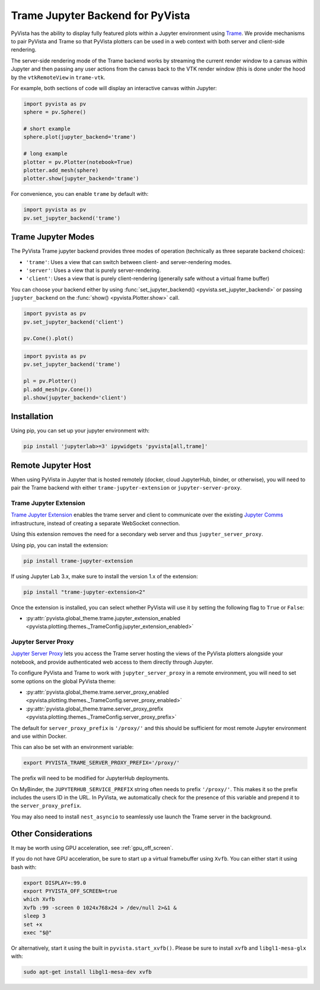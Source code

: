 .. _trame_jupyter:

Trame Jupyter Backend for PyVista
---------------------------------

PyVista has the ability to display fully featured plots within a
Jupyter environment using `Trame <https://kitware.github.io/trame/index.html>`_.
We provide mechanisms to pair PyVista and Trame so that PyVista plotters
can be used in a web context with both server and client-side rendering.

The server-side rendering mode of the Trame backend works by streaming the
current render window to a canvas within Jupyter and then passing any user
actions from the canvas back to the VTK render window (this is done under
the hood by the ``vtkRemoteView`` in ``trame-vtk``.

For example, both sections of code will display an interactive canvas
within Jupyter:

.. code:: python

    import pyvista as pv
    sphere = pv.Sphere()

    # short example
    sphere.plot(jupyter_backend='trame')

    # long example
    plotter = pv.Plotter(notebook=True)
    plotter.add_mesh(sphere)
    plotter.show(jupyter_backend='trame')

For convenience, you can enable ``trame`` by default with:

.. code:: python

    import pyvista as pv
    pv.set_jupyter_backend('trame')


Trame Jupyter Modes
+++++++++++++++++++

The PyVista Trame jupyter backend provides three modes of operation (technically
as three separate backend choices):

* ``'trame'``: Uses a view that can switch between client- and server-rendering modes.
* ``'server'``: Uses a view that is purely server-rendering.
* ``'client'``: Uses a view that is purely client-rendering (generally safe without a virtual frame buffer)

You can choose your backend either by using :func:`set_jupyter_backend() <pyvista.set_jupyter_backend>`
or passing ``jupyter_backend`` on the :func:`show() <pyvista.Plotter.show>` call.

.. code:: python

    import pyvista as pv
    pv.set_jupyter_backend('client')

    pv.Cone().plot()


.. code:: python

    import pyvista as pv
    pv.set_jupyter_backend('trame')

    pl = pv.Plotter()
    pl.add_mesh(pv.Cone())
    pl.show(jupyter_backend='client')


Installation
++++++++++++

Using pip, you can set up your jupyter environment with:

.. code::

    pip install 'jupyterlab>=3' ipywidgets 'pyvista[all,trame]'


Remote Jupyter Host
+++++++++++++++++++

When using PyVista in Jupyter that is hosted remotely (docker, cloud JupyterHub,
binder, or otherwise), you will need to pair the Trame backend with either
``trame-jupyter-extension`` or ``jupyter-server-proxy``.

Trame Jupyter Extension
#######################

`Trame Jupyter Extension <https://github.com/Kitware/trame-jupyter-extension/>`_
enables the trame server and client to communicate over the existing
`Jupyter Comms <https://jupyter-notebook.readthedocs.io/en/stable/comms.html>`_
infrastructure, instead of creating a separate WebSocket connection.

Using this extension removes the need for a secondary web server and thus
``jupyter_server_proxy``.

Using pip, you can install the extension:

.. code::

    pip install trame-jupyter-extension

If using Jupyter Lab 3.x, make sure to install the version 1.x of the extension:

.. code::

    pip install "trame-jupyter-extension<2"

Once the extension is installed, you can select whether PyVista will use it by
setting the following flag to ``True`` or ``False``:

* :py:attr:`pyvista.global_theme.trame.jupyter_extension_enabled
  <pyvista.plotting.themes._TrameConfig.jupyter_extension_enabled>`


Jupyter Server Proxy
####################

`Jupyter Server Proxy <https://jupyter-server-proxy.readthedocs.io/en/latest/>`_
lets you access the Trame server hosting the views of the PyVista plotters
alongside your notebook, and provide authenticated web access to them directly
through Jupyter.

To configure PyVista and Trame to work with ``jupyter_server_proxy`` in a remote
environment, you will need to set some options on the global PyVista theme:

* :py:attr:`pyvista.global_theme.trame.server_proxy_enabled
  <pyvista.plotting.themes._TrameConfig.server_proxy_enabled>`
* :py:attr:`pyvista.global_theme.trame.server_proxy_prefix
  <pyvista.plotting.themes._TrameConfig.server_proxy_prefix>`

The default for ``server_proxy_prefix`` is ``'/proxy/'`` and this should be sufficient
for most remote Jupyter environment and use within Docker.

This can also be set with an environment variable:

.. code::

    export PYVISTA_TRAME_SERVER_PROXY_PREFIX='/proxy/'


The prefix will need to be modified for JupyterHub deployments.

On MyBinder, the ``JUPYTERHUB_SERVICE_PREFIX`` string often needs to prefix
``'/proxy/'``. This makes it so the prefix includes the users ID in the URL.
In PyVista, we automatically check for the presence of this variable and
prepend it to the ``server_proxy_prefix``.

You may also need to install ``nest_asyncio`` to seamlessly use launch the
Trame server in the background.


Other Considerations
++++++++++++++++++++
It may be worth using GPU acceleration, see :ref:`gpu_off_screen`.

If you do not have GPU acceleration, be sure to start up a virtual
framebuffer using ``Xvfb``.  You can either start it using bash with:

.. code-block:: bash

    export DISPLAY=:99.0
    export PYVISTA_OFF_SCREEN=true
    which Xvfb
    Xvfb :99 -screen 0 1024x768x24 > /dev/null 2>&1 &
    sleep 3
    set +x
    exec "$@"


Or alternatively, start it using the built in
``pyvista.start_xvfb()``.  Please be sure to install ``xvfb`` and
``libgl1-mesa-glx`` with:

.. code-block:: bash

    sudo apt-get install libgl1-mesa-dev xvfb
